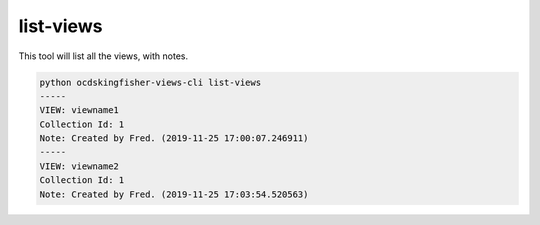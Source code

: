 list-views
==========

This tool will list all the views, with notes.

.. code-block:: shell-session

   python ocdskingfisher-views-cli list-views
   -----
   VIEW: viewname1
   Collection Id: 1
   Note: Created by Fred. (2019-11-25 17:00:07.246911)
   -----
   VIEW: viewname2
   Collection Id: 1
   Note: Created by Fred. (2019-11-25 17:03:54.520563)
